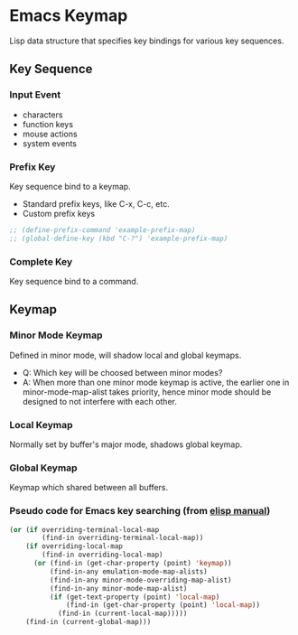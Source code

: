 * Emacs Keymap
Lisp data structure that specifies key bindings for various key sequences.
** Key Sequence
*** Input Event
- characters
- function keys
- mouse actions
- system events
*** Prefix Key
Key sequence bind to a keymap.
- Standard prefix keys, like C-x, C-c, etc.
- Custom prefix keys
#+name: example of define custom prefix keymap
#+begin_src emacs-lisp
  ;; (define-prefix-command 'example-prefix-map)
  ;; (global-define-key (kbd "C-?") 'example-prefix-map)
#+end_src
*** Complete Key
Key sequence bind to a command.
** Keymap
*** Minor Mode Keymap
Defined in minor mode, will shadow local and global keymaps.
- Q: Which key will be choosed between minor modes?
- A: When more than one minor mode keymap is active, the earlier one in
  minor-mode-map-alist takes priority, hence minor mode should be designed to
  not interfere with each other.
*** Local Keymap
  Normally set by buffer's major mode, shadows global keymap.
*** Global Keymap
  Keymap which shared between all buffers.
*** Pseudo code for Emacs key searching (from [[https://www.gnu.org/software/emacs/manual/html_node/elisp/Searching-Keymaps.html#Searching-Keymaps][elisp manual]])
#+name: key searching pseudo-code
#+begin_src emacs-lisp
  (or (if overriding-terminal-local-map
          (find-in overriding-terminal-local-map))
      (if overriding-local-map
          (find-in overriding-local-map)
        (or (find-in (get-char-property (point) 'keymap))
            (find-in-any emulation-mode-map-alists)
            (find-in-any minor-mode-overriding-map-alist)
            (find-in-any minor-mode-map-alist)
            (if (get-text-property (point) 'local-map)
                (find-in (get-char-property (point) 'local-map))
              (find-in (current-local-map)))))
      (find-in (current-global-map)))
#+end_src
